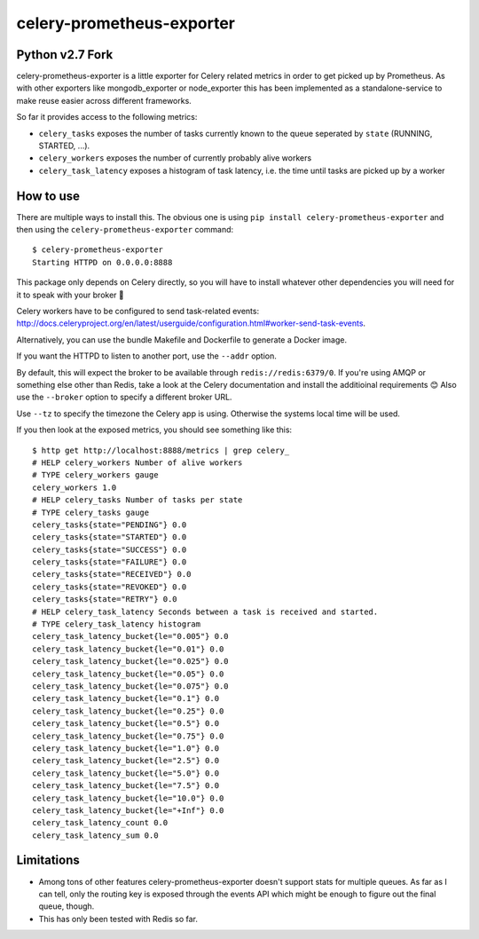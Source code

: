 ==========================
celery-prometheus-exporter
==========================

Python v2.7 Fork
================

celery-prometheus-exporter is a little exporter for Celery related metrics in
order to get picked up by Prometheus. As with other exporters like
mongodb\_exporter or node\_exporter this has been implemented as a
standalone-service to make reuse easier across different frameworks.

So far it provides access to the following metrics:

* ``celery_tasks`` exposes the number of tasks currently known to the queue
  seperated by ``state`` (RUNNING, STARTED, ...).
* ``celery_workers`` exposes the number of currently probably alive workers
* ``celery_task_latency`` exposes a histogram of task latency, i.e. the time until
  tasks are picked up by a worker


How to use
==========

There are multiple ways to install this. The obvious one is using ``pip install
celery-prometheus-exporter`` and then using the ``celery-prometheus-exporter``
command::

  $ celery-prometheus-exporter
  Starting HTTPD on 0.0.0.0:8888

This package only depends on Celery directly, so you will have to install
whatever other dependencies you will need for it to speak with your broker 🙂

Celery workers have to be configured to send task-related events:
http://docs.celeryproject.org/en/latest/userguide/configuration.html#worker-send-task-events.

Alternatively, you can use the bundle Makefile and Dockerfile to generate a
Docker image.

If you want the HTTPD to listen to another port, use the ``--addr`` option.

By default, this will expect the broker to be available through
``redis://redis:6379/0``. If you're using AMQP or something else other than
Redis, take a look at the Celery documentation and install the additioinal
requirements 😊 Also use the ``--broker`` option to specify a different broker
URL.

Use ``--tz`` to specify the timezone the Celery app is using. Otherwise the
systems local time will be used.

If you then look at the exposed metrics, you should see something like this::

  $ http get http://localhost:8888/metrics | grep celery_
  # HELP celery_workers Number of alive workers
  # TYPE celery_workers gauge
  celery_workers 1.0
  # HELP celery_tasks Number of tasks per state
  # TYPE celery_tasks gauge
  celery_tasks{state="PENDING"} 0.0
  celery_tasks{state="STARTED"} 0.0
  celery_tasks{state="SUCCESS"} 0.0
  celery_tasks{state="FAILURE"} 0.0
  celery_tasks{state="RECEIVED"} 0.0
  celery_tasks{state="REVOKED"} 0.0
  celery_tasks{state="RETRY"} 0.0
  # HELP celery_task_latency Seconds between a task is received and started.
  # TYPE celery_task_latency histogram
  celery_task_latency_bucket{le="0.005"} 0.0
  celery_task_latency_bucket{le="0.01"} 0.0
  celery_task_latency_bucket{le="0.025"} 0.0
  celery_task_latency_bucket{le="0.05"} 0.0
  celery_task_latency_bucket{le="0.075"} 0.0
  celery_task_latency_bucket{le="0.1"} 0.0
  celery_task_latency_bucket{le="0.25"} 0.0
  celery_task_latency_bucket{le="0.5"} 0.0
  celery_task_latency_bucket{le="0.75"} 0.0
  celery_task_latency_bucket{le="1.0"} 0.0
  celery_task_latency_bucket{le="2.5"} 0.0
  celery_task_latency_bucket{le="5.0"} 0.0
  celery_task_latency_bucket{le="7.5"} 0.0
  celery_task_latency_bucket{le="10.0"} 0.0
  celery_task_latency_bucket{le="+Inf"} 0.0
  celery_task_latency_count 0.0
  celery_task_latency_sum 0.0


Limitations
===========

* Among tons of other features celery-prometheus-exporter doesn't support stats
  for multiple queues. As far as I can tell, only the routing key is exposed
  through the events API which might be enough to figure out the final queue,
  though.
* This has only been tested with Redis so far.
